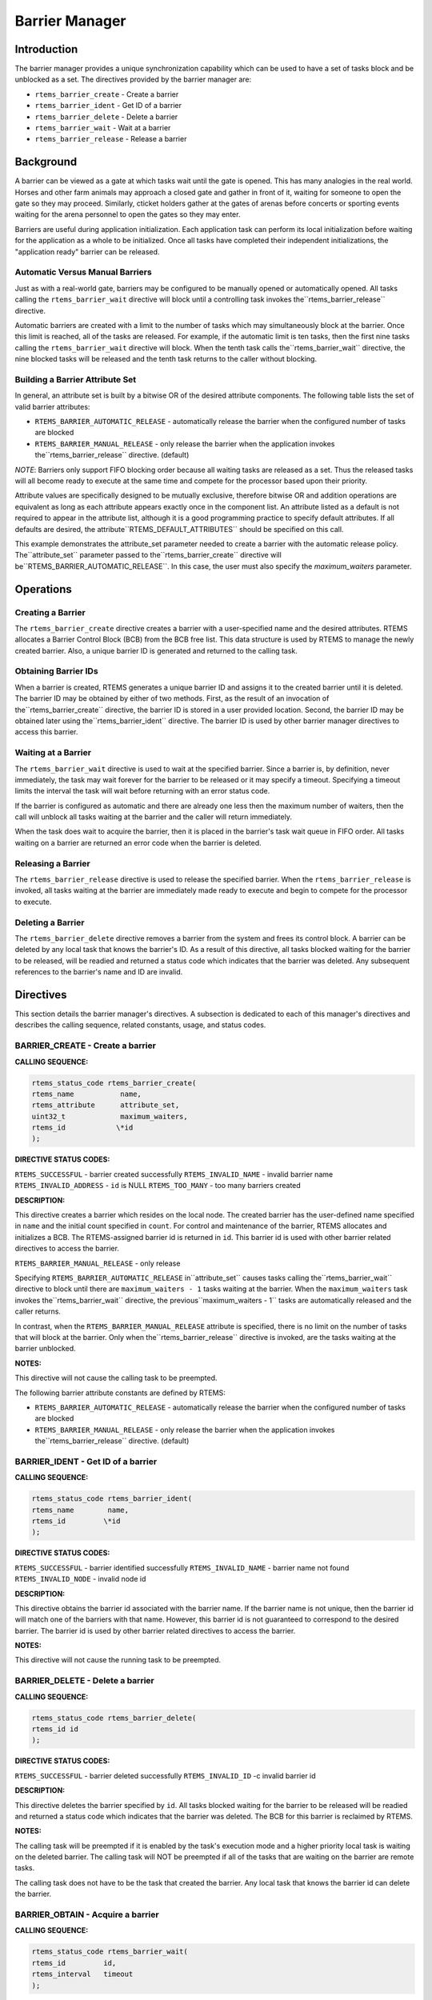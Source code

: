 Barrier Manager
###############

.. index:: barrier

Introduction
============

The barrier manager provides a unique synchronization
capability which can be used to have a set of tasks block
and be unblocked as a set.  The directives provided by the
barrier manager are:

- ``rtems_barrier_create`` - Create a barrier

- ``rtems_barrier_ident`` - Get ID of a barrier

- ``rtems_barrier_delete`` - Delete a barrier

- ``rtems_barrier_wait`` - Wait at a barrier

- ``rtems_barrier_release`` - Release a barrier

Background
==========

A barrier can be viewed as a gate at which tasks wait until
the gate is opened.  This has many analogies in the real world.
Horses and other farm animals may approach a closed gate and
gather in front of it, waiting for someone to open the gate so
they may proceed.  Similarly, cticket holders gather at the gates
of arenas before concerts or sporting events waiting for the
arena personnel to open the gates so they may enter.

Barriers are useful during application initialization.  Each
application task can perform its local initialization before
waiting for the application as a whole to be initialized.  Once
all tasks have completed their independent initializations,
the "application ready" barrier can be released.

Automatic Versus Manual Barriers
--------------------------------

Just as with a real-world gate, barriers may be configured to
be manually opened or automatically opened.  All tasks
calling the ``rtems_barrier_wait`` directive
will block until a controlling task invokes the``rtems_barrier_release`` directive.

Automatic barriers are created with a limit to the number of
tasks which may simultaneously block at the barrier.  Once
this limit is reached, all of the tasks are released.  For
example, if the automatic limit is ten tasks, then the first
nine tasks calling the ``rtems_barrier_wait`` directive
will block.  When the tenth task calls the``rtems_barrier_wait`` directive, the nine
blocked tasks will be released and the tenth task returns
to the caller without blocking.

Building a Barrier Attribute Set
--------------------------------

In general, an attribute set is built by a bitwise OR
of the desired attribute components.  The following table lists
the set of valid barrier attributes:

- ``RTEMS_BARRIER_AUTOMATIC_RELEASE`` - automatically
  release the barrier when the configured number of tasks are blocked

- ``RTEMS_BARRIER_MANUAL_RELEASE`` - only release
  the barrier when the application invokes the``rtems_barrier_release`` directive.  (default)

*NOTE*: Barriers only support FIFO blocking order because all
waiting tasks are released as a set.  Thus the released tasks
will all become ready to execute at the same time and compete
for the processor based upon their priority.

Attribute values are specifically designed to be
mutually exclusive, therefore bitwise OR and addition operations
are equivalent as long as each attribute appears exactly once in
the component list.  An attribute listed as a default is not
required to appear in the attribute list, although it is a good
programming practice to specify default attributes.  If all
defaults are desired, the attribute``RTEMS_DEFAULT_ATTRIBUTES`` should be
specified on this call.

This example demonstrates the attribute_set parameter needed to create a
barrier with the automatic release policy.  The``attribute_set`` parameter passed to the``rtems_barrier_create`` directive will be``RTEMS_BARRIER_AUTOMATIC_RELEASE``.  In this case, the
user must also specify the *maximum_waiters* parameter.

Operations
==========

Creating a Barrier
------------------

The ``rtems_barrier_create`` directive creates
a barrier with a user-specified name and the desired attributes.
RTEMS allocates a Barrier Control Block (BCB) from the BCB free list.
This data structure is used by RTEMS to manage the newly created
barrier.  Also, a unique barrier ID is generated and returned to
the calling task.

Obtaining Barrier IDs
---------------------

When a barrier is created, RTEMS generates a unique
barrier ID and assigns it to the created barrier until it is
deleted.  The barrier ID may be obtained by either of two
methods.  First, as the result of an invocation of the``rtems_barrier_create`` directive, the
barrier ID is stored in a user provided location.  Second,
the barrier ID may be obtained later using the``rtems_barrier_ident`` directive.  The barrier ID is
used by other barrier manager directives to access this
barrier.

Waiting at a Barrier
--------------------

The ``rtems_barrier_wait`` directive is used to wait at
the specified barrier.  Since a barrier is, by definition, never immediately,
the task may wait forever for the barrier to be released or it may
specify a timeout.  Specifying a timeout limits the interval the task will
wait before returning with an error status code.

If the barrier is configured as automatic and there are already
one less then the maximum number of waiters, then the call will
unblock all tasks waiting at the barrier and the caller will
return immediately.

When the task does wait to acquire the barrier, then it
is placed in the barrier's task wait queue in FIFO order.
All tasks waiting on a barrier are returned an error
code when the barrier is deleted.

Releasing a Barrier
-------------------

The ``rtems_barrier_release`` directive is used to release
the specified barrier.  When the ``rtems_barrier_release``
is invoked, all tasks waiting at the barrier are immediately made ready
to execute and begin to compete for the processor to execute.

Deleting a Barrier
------------------

The ``rtems_barrier_delete`` directive removes a barrier
from the system and frees its control block.  A barrier can be
deleted by any local task that knows the barrier's ID.  As a
result of this directive, all tasks blocked waiting for the
barrier to be released, will be readied and returned a status code which
indicates that the barrier was deleted.  Any subsequent
references to the barrier's name and ID are invalid.

Directives
==========

This section details the barrier manager's
directives.  A subsection is dedicated to each of this manager's
directives and describes the calling sequence, related
constants, usage, and status codes.

BARRIER_CREATE - Create a barrier
---------------------------------
.. index:: create a barrier

**CALLING SEQUENCE:**

.. index:: rtems_barrier_create

.. code:: c

    rtems_status_code rtems_barrier_create(
    rtems_name           name,
    rtems_attribute      attribute_set,
    uint32_t             maximum_waiters,
    rtems_id            \*id
    );

**DIRECTIVE STATUS CODES:**

``RTEMS_SUCCESSFUL`` - barrier created successfully
``RTEMS_INVALID_NAME`` - invalid barrier name
``RTEMS_INVALID_ADDRESS`` - ``id`` is NULL
``RTEMS_TOO_MANY`` - too many barriers created

**DESCRIPTION:**

This directive creates a barrier which resides on
the local node. The created barrier has the user-defined name
specified in ``name`` and the initial count specified in ``count``.  For
control and maintenance of the barrier, RTEMS allocates and
initializes a BCB.  The RTEMS-assigned barrier id is returned
in ``id``.  This barrier id is used with other barrier related
directives to access the barrier.

``RTEMS_BARRIER_MANUAL_RELEASE`` - only release

Specifying ``RTEMS_BARRIER_AUTOMATIC_RELEASE`` in``attribute_set`` causes tasks calling the``rtems_barrier_wait`` directive to block until
there are ``maximum_waiters - 1`` tasks waiting at the barrier.
When the ``maximum_waiters`` task invokes the``rtems_barrier_wait`` directive, the previous``maximum_waiters - 1`` tasks are automatically released
and the caller returns.

In contrast, when the ``RTEMS_BARRIER_MANUAL_RELEASE``
attribute is specified, there is no limit on the number of
tasks that will block at the barrier. Only when the``rtems_barrier_release`` directive is invoked,
are the tasks waiting at the barrier unblocked.

**NOTES:**

This directive will not cause the calling task to be preempted.

The following barrier attribute constants are defined by RTEMS:

- ``RTEMS_BARRIER_AUTOMATIC_RELEASE`` - automatically
  release the barrier when the configured number of tasks are blocked

- ``RTEMS_BARRIER_MANUAL_RELEASE`` - only release
  the barrier when the application invokes the``rtems_barrier_release`` directive.  (default)

BARRIER_IDENT - Get ID of a barrier
-----------------------------------
.. index:: get ID of a barrier
.. index:: obtain ID of a barrier

**CALLING SEQUENCE:**

.. index:: rtems_barrier_ident

.. code:: c

    rtems_status_code rtems_barrier_ident(
    rtems_name        name,
    rtems_id         \*id
    );

**DIRECTIVE STATUS CODES:**

``RTEMS_SUCCESSFUL`` - barrier identified successfully
``RTEMS_INVALID_NAME`` - barrier name not found
``RTEMS_INVALID_NODE`` - invalid node id

**DESCRIPTION:**

This directive obtains the barrier id associated
with the barrier name.  If the barrier name is not unique,
then the barrier id will match one of the barriers with that
name.  However, this barrier id is not guaranteed to
correspond to the desired barrier.  The barrier id is used
by other barrier related directives to access the barrier.

**NOTES:**

This directive will not cause the running task to be
preempted.

BARRIER_DELETE - Delete a barrier
---------------------------------
.. index:: delete a barrier

**CALLING SEQUENCE:**

.. index:: rtems_barrier_delete

.. code:: c

    rtems_status_code rtems_barrier_delete(
    rtems_id id
    );

**DIRECTIVE STATUS CODES:**

``RTEMS_SUCCESSFUL`` - barrier deleted successfully
``RTEMS_INVALID_ID`` -c invalid barrier id

**DESCRIPTION:**

This directive deletes the barrier specified by ``id``.
All tasks blocked waiting for the barrier to be released will be
readied and returned a status code which indicates that the
barrier was deleted.  The BCB for this barrier is reclaimed
by RTEMS.

**NOTES:**

The calling task will be preempted if it is enabled
by the task's execution mode and a higher priority local task is
waiting on the deleted barrier.  The calling task will NOT be
preempted if all of the tasks that are waiting on the barrier
are remote tasks.

The calling task does not have to be the task that
created the barrier.  Any local task that knows the barrier
id can delete the barrier.

.. COMMENT: Barrier Obtain

BARRIER_OBTAIN - Acquire a barrier
----------------------------------
.. index:: obtain a barrier
.. index:: lock a barrier

**CALLING SEQUENCE:**

.. index:: rtems_barrier_wait

.. code:: c

    rtems_status_code rtems_barrier_wait(
    rtems_id         id,
    rtems_interval   timeout
    );

**DIRECTIVE STATUS CODES:**

``RTEMS_SUCCESSFUL`` - barrier released and task unblocked
``RTEMS_UNSATISFIED`` - barrier not available
``RTEMS_TIMEOUT`` - timed out waiting for barrier
``RTEMS_OBJECT_WAS_DELETED`` - barrier deleted while waiting
``RTEMS_INVALID_ID`` - invalid barrier id

**DESCRIPTION:**

This directive acquires the barrier specified by
id.  The ``RTEMS_WAIT`` and ``RTEMS_NO_WAIT``
components of the options parameter indicate whether the calling task
wants to wait for the barrier to become available or return immediately
if the barrier is not currently available.  With either``RTEMS_WAIT`` or ``RTEMS_NO_WAIT``,
if the current barrier count is positive, then it is
decremented by one and the barrier is successfully acquired by
returning immediately with a successful return code.

Conceptually, the calling task should always be thought
of as blocking when it makes this call and being unblocked when
the barrier is released.  If the barrier is configured for
manual release, this rule of thumb will always be valid.
If the barrier is configured for automatic release, all callers
will block except for the one which is the Nth task which trips
the automatic release condition.

The timeout parameter specifies the maximum interval the calling task is
willing to be blocked waiting for the barrier.  If it is set to``RTEMS_NO_TIMEOUT``, then the calling task will wait forever.
If the barrier is available or the ``RTEMS_NO_WAIT`` option
component is set, then timeout is ignored.

**NOTES:**

The following barrier acquisition option constants are defined by RTEMS:

- ``RTEMS_WAIT`` - task will wait for barrier (default)

- ``RTEMS_NO_WAIT`` - task should not wait

A clock tick is required to support the timeout functionality of
this directive.

.. COMMENT: Release Barrier

BARRIER_RELEASE - Release a barrier
-----------------------------------
.. index:: wait at a barrier
.. index:: release a barrier

**CALLING SEQUENCE:**

.. index:: rtems_barrier_release

.. code:: c

    rtems_status_code rtems_barrier_release(
    rtems_id  id,
    uint32_t \*released
    );

**DIRECTIVE STATUS CODES:**

``RTEMS_SUCCESSFUL`` - barrier released successfully
``RTEMS_INVALID_ID`` - invalid barrier id

**DESCRIPTION:**

This directive releases the barrier specified by id.
All tasks waiting at the barrier will be unblocked.
If the running task's preemption mode is enabled and one of
the unblocked tasks has a higher priority than the running task.

**NOTES:**

The calling task may be preempted if it causes a
higher priority task to be made ready for execution.

.. COMMENT: COPYRIGHT (c) 1988-2002.

.. COMMENT: On-Line Applications Research Corporation (OAR).

.. COMMENT: All rights reserved.

